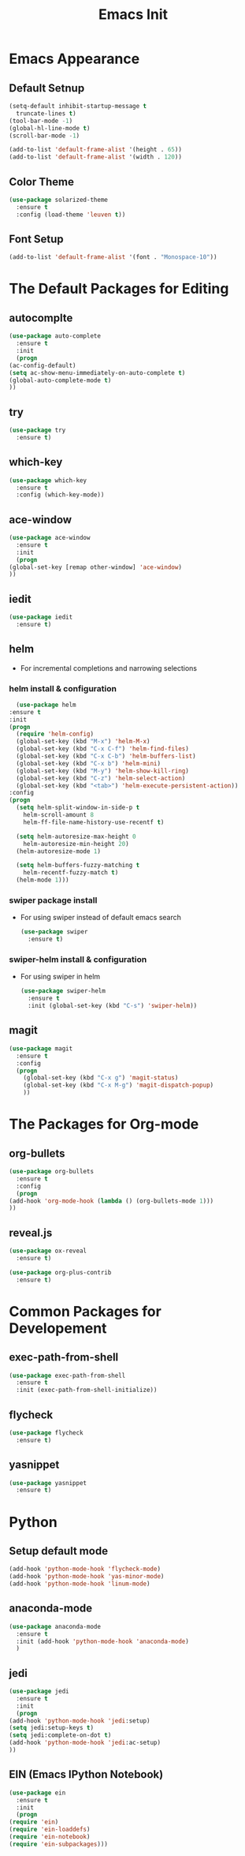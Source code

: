 #+STARTIP: overview
#+TITLE: Emacs Init
#+REVEAL_ROOT: http://cdn.jsdelivr.net/reveal.js/3.0.0/

* Emacs Appearance
** Default Setnup
   #+BEGIN_SRC emacs-lisp
     (setq-default inhibit-startup-message t
	   truncate-lines t)
     (tool-bar-mode -1)
     (global-hl-line-mode t)
     (scroll-bar-mode -1)

     (add-to-list 'default-frame-alist '(height . 65))
     (add-to-list 'default-frame-alist '(width . 120))
   #+END_SRC

** Color Theme
   #+BEGIN_SRC emacs-lisp
  (use-package solarized-theme
    :ensure t
    :config (load-theme 'leuven t))
   #+END_SRC

** Font Setup
   #+BEGIN_SRC emacs-lisp
     (add-to-list 'default-frame-alist '(font . "Monospace-10"))
   #+END_SRC

* The Default Packages for Editing
** autocomplte
   #+BEGIN_SRC emacs-lisp
     (use-package auto-complete
       :ensure t
       :init
       (progn
	 (ac-config-default)
	 (setq ac-show-menu-immediately-on-auto-complete t)
	 (global-auto-complete-mode t)
	 ))
   #+END_SRC

** try
   #+BEGIN_SRC emacs-lisp
     (use-package try
       :ensure t)
   #+END_SRC
    
** which-key
   #+BEGIN_SRC emacs-lisp
     (use-package which-key
       :ensure t
       :config (which-key-mode))
   #+END_SRC

** ace-window
   #+BEGIN_SRC emacs-lisp
     (use-package ace-window
       :ensure t
       :init
       (progn
	 (global-set-key [remap other-window] 'ace-window)
	 ))
   #+END_SRC

** iedit
   #+BEGIN_SRC emacs-lisp
     (use-package iedit
       :ensure t)

   #+END_SRC

** helm
   - For incremental completions and narrowing selections     
     
*** helm install & configuration
    #+BEGIN_SRC emacs-lisp
      (use-package helm
	:ensure t
	:init 
	(progn
	  (require 'helm-config)
	  (global-set-key (kbd "M-x") 'helm-M-x)
	  (global-set-key (kbd "C-x C-f") 'helm-find-files)
	  (global-set-key (kbd "C-x C-b") 'helm-buffers-list)
	  (global-set-key (kbd "C-x b") 'helm-mini)
	  (global-set-key (kbd "M-y") 'helm-show-kill-ring)
	  (global-set-key (kbd "C-z") 'helm-select-action)
	  (global-set-key (kbd "<tab>") 'helm-execute-persistent-action))
	:config
	(progn
	  (setq helm-split-window-in-side-p t
		helm-scroll-amount 8
		helm-ff-file-name-history-use-recentf t)

	  (setq helm-autoresize-max-height 0
		helm-autoresize-min-height 20)
	  (helm-autoresize-mode 1)

	  (setq helm-buffers-fuzzy-matching t
		helm-recentf-fuzzy-match t)
	  (helm-mode 1)))
    #+END_SRC

*** swiper package install
    - For using swiper instead of default emacs search
      #+BEGIN_SRC emacs-lisp
	(use-package swiper
	  :ensure t)
      #+END_SRC

*** swiper-helm install & configuration
    - For using swiper in helm
      #+BEGIN_SRC emacs-lisp
	(use-package swiper-helm
	  :ensure t
	  :init (global-set-key (kbd "C-s") 'swiper-helm))

      #+END_SRC

** magit
   #+BEGIN_SRC emacs-lisp
	  (use-package magit
	    :ensure t
	    :config
	    (progn
	      (global-set-key (kbd "C-x g") 'magit-status)
	      (global-set-key (kbd "C-x M-g") 'magit-dispatch-popup)
	      ))
   #+END_SRC 

* The Packages for Org-mode
** org-bullets
   #+BEGIN_SRC emacs-lisp
     (use-package org-bullets
       :ensure t
       :config
       (progn
	 (add-hook 'org-mode-hook (lambda () (org-bullets-mode 1)))
	 ))
   #+END_SRC

** reveal.js
   #+BEGIN_SRC emacs-lisp
     (use-package ox-reveal
       :ensure t)

     (use-package org-plus-contrib
       :ensure t)
   #+END_SRC

* Common Packages for Developement
** exec-path-from-shell
   #+BEGIN_SRC emacs-lisp
     (use-package exec-path-from-shell
       :ensure t
       :init (exec-path-from-shell-initialize))

   #+END_SRC

** flycheck 
   #+BEGIN_SRC emacs-lisp
     (use-package flycheck
       :ensure t)
   #+END_SRC

** yasnippet
   #+BEGIN_SRC emacs-lisp
     (use-package yasnippet
       :ensure t)

   #+END_SRC

* Python
** Setup default mode
   #+BEGIN_SRC emacs-lisp
     (add-hook 'python-mode-hook 'flycheck-mode)
     (add-hook 'python-mode-hook 'yas-minor-mode)
     (add-hook 'python-mode-hook 'linum-mode)
   #+END_SRC

** anaconda-mode
   #+BEGIN_SRC emacs-lisp
     (use-package anaconda-mode
       :ensure t
       :init (add-hook 'python-mode-hook 'anaconda-mode)
       )

   #+END_SRC

** jedi
   #+BEGIN_SRC emacs-lisp
     (use-package jedi
       :ensure t
       :init
       (progn
	 (add-hook 'python-mode-hook 'jedi:setup)
	 (setq jedi:setup-keys t)
	 (setq jedi:complete-on-dot t)
	 (add-hook 'python-mode-hook 'jedi:ac-setup)
	 ))

   #+END_SRC

** EIN (Emacs IPython Notebook)
   #+BEGIN_SRC emacs-lisp
     (use-package ein
       :ensure t
       :init
       (progn
	 (require 'ein)
	 (require 'ein-loaddefs)
	 (require 'ein-notebook)
	 (require 'ein-subpackages)))
   #+END_SRC

